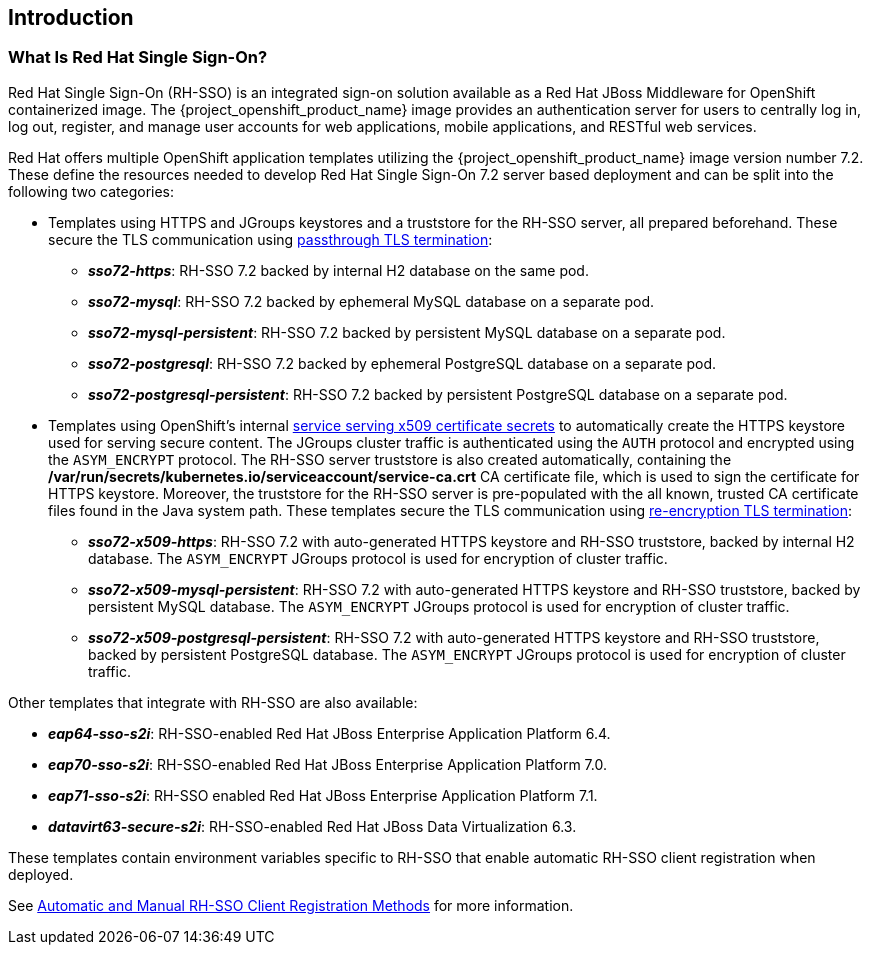 == Introduction

=== What Is Red Hat Single Sign-On?
Red Hat Single Sign-On (RH-SSO) is an integrated sign-on solution available as a Red Hat JBoss Middleware for OpenShift containerized image. The {project_openshift_product_name} image provides an authentication server for users to centrally log in, log out, register, and manage user accounts for web applications, mobile applications, and RESTful web services.

[[sso-templates]]
Red Hat offers multiple OpenShift application templates utilizing the {project_openshift_product_name} image version number 7.2. These define the resources needed to develop Red Hat Single Sign-On 7.2 server based deployment and can be split into the following two categories:

[[passthrough-templates]]
* Templates using HTTPS and JGroups keystores and a truststore for the RH-SSO server, all prepared beforehand. These secure the TLS communication using link:https://docs.openshift.com/container-platform/latest/architecture/networking/routes.html#passthrough-termination[passthrough TLS termination]:

** *_sso72-https_*: RH-SSO 7.2 backed by internal H2 database on the same pod.
** *_sso72-mysql_*: RH-SSO 7.2 backed by ephemeral MySQL database on a separate pod.
** *_sso72-mysql-persistent_*: RH-SSO 7.2 backed by persistent MySQL database on a separate pod.
** *_sso72-postgresql_*: RH-SSO 7.2 backed by ephemeral PostgreSQL database on a separate pod.
** *_sso72-postgresql-persistent_*: RH-SSO 7.2 backed by persistent PostgreSQL database on a separate pod.

[[reencrypt-templates]]
* Templates using OpenShift's internal link:https://docs.openshift.com/container-platform/latest/dev_guide/secrets.html#service-serving-certificate-secrets[service serving x509 certificate secrets] to automatically create the HTTPS keystore used for serving secure content. The JGroups cluster traffic is authenticated using the `AUTH` protocol and encrypted using the `ASYM_ENCRYPT` protocol. The RH-SSO server truststore is also created automatically, containing the */var/run/secrets/kubernetes.io/serviceaccount/service-ca.crt* CA certificate file, which is used to sign the certificate for HTTPS keystore. Moreover, the truststore for the RH-SSO server is pre-populated with the all known, trusted CA certificate files found in the Java system path. These templates secure the TLS communication using link:https://docs.openshift.com/container-platform/latest/architecture/networking/routes.html#re-encryption-termination[re-encryption TLS termination]:

** *_sso72-x509-https_*: RH-SSO 7.2 with auto-generated HTTPS keystore and RH-SSO truststore, backed by internal H2 database. The `ASYM_ENCRYPT` JGroups protocol is used for encryption of cluster traffic.
** *_sso72-x509-mysql-persistent_*: RH-SSO 7.2 with auto-generated HTTPS keystore and RH-SSO truststore, backed by persistent MySQL database. The `ASYM_ENCRYPT` JGroups protocol is used for encryption of cluster traffic.
** *_sso72-x509-postgresql-persistent_*: RH-SSO 7.2 with auto-generated HTTPS keystore and RH-SSO truststore, backed by persistent PostgreSQL database. The `ASYM_ENCRYPT` JGroups protocol is used for encryption of cluster traffic.

Other templates that integrate with RH-SSO are also available:

* *_eap64-sso-s2i_*: RH-SSO-enabled Red Hat JBoss Enterprise Application Platform 6.4.
* *_eap70-sso-s2i_*: RH-SSO-enabled Red Hat JBoss Enterprise Application Platform 7.0.
* *_eap71-sso-s2i_*: RH-SSO enabled Red Hat JBoss Enterprise Application Platform 7.1.
* *_datavirt63-secure-s2i_*: RH-SSO-enabled Red Hat JBoss Data Virtualization 6.3.

These templates contain environment variables specific to RH-SSO that enable automatic RH-SSO client registration when deployed.

See xref:Auto-Man-Client-Reg[Automatic and Manual RH-SSO Client Registration Methods] for more information.
